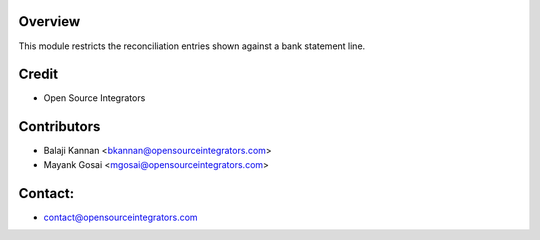 Overview
========

This module restricts the reconciliation entries shown against a bank statement line.

Credit
======

* Open Source Integrators

Contributors
============

* Balaji Kannan <bkannan@opensourceintegrators.com>
* Mayank Gosai <mgosai@opensourceintegrators.com>

Contact:
=======

* contact@opensourceintegrators.com

